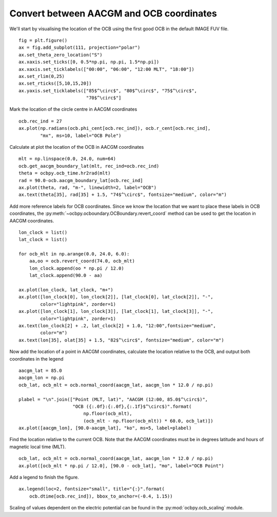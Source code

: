 .. _exconvert:

Convert between AACGM and OCB coordinates
-----------------------------------------

We'll start by visualising the location of the OCB using the first good OCB
in the default IMAGE FUV file.

::

   
   fig = plt.figure()
   ax = fig.add_subplot(111, projection="polar")
   ax.set_theta_zero_location("S")
   ax.xaxis.set_ticks([0, 0.5*np.pi, np.pi, 1.5*np.pi])
   ax.xaxis.set_ticklabels(["00:00", "06:00", "12:00 MLT", "18:00"])
   ax.set_rlim(0,25)
   ax.set_rticks([5,10,15,20])
   ax.yaxis.set_ticklabels(["85$^\circ$", "80$^\circ$", "75$^\circ$",
                            "70$^\circ$"]

Mark the location of the circle centre in AACGM coordinates

::

   
   ocb.rec_ind = 27
   ax.plot(np.radians(ocb.phi_cent[ocb.rec_ind]), ocb.r_cent[ocb.rec_ind],
           "mx", ms=10, label="OCB Pole")

Calculate at plot the location of the OCB in AACGM coordinates

::

   
   mlt = np.linspace(0.0, 24.0, num=64)
   ocb.get_aacgm_boundary_lat(mlt, rec_ind=ocb.rec_ind)
   theta = ocbpy.ocb_time.hr2rad(mlt)
   rad = 90.0-ocb.aacgm_boundary_lat[ocb.rec_ind]
   ax.plot(theta, rad, "m-", linewidth=2, label="OCB")
   ax.text(theta[35], rad[35] + 1.5, "74$^\circ$", fontsize="medium", color="m")

Add more reference labels for OCB coordinates.  Since we know the location that
we want to place these labels in OCB coordinates, the
:py:meth:`~ocbpy.ocboundary.OCBoundary.revert_coord` method can be used to get
the location in AACGM coordinates.

::

   
   lon_clock = list()
   lat_clock = list()

   for ocb_mlt in np.arange(0.0, 24.0, 6.0):
       aa,oo = ocb.revert_coord(74.0, ocb_mlt)
       lon_clock.append(oo * np.pi / 12.0)
       lat_clock.append(90.0 - aa)

   ax.plot(lon_clock, lat_clock, "m+")
   ax.plot([lon_clock[0], lon_clock[2]], [lat_clock[0], lat_clock[2]], "-",
           color="lightpink", zorder=1)
   ax.plot([lon_clock[1], lon_clock[3]], [lat_clock[1], lat_clock[3]], "-",
           color="lightpink", zorder=1)
   ax.text(lon_clock[2] + .2, lat_clock[2] + 1.0, "12:00",fontsize="medium",
           color="m")
   ax.text(lon[35], olat[35] + 1.5, "82$^\circ$", fontsize="medium", color="m")

Now add the location of a point in AACGM coordinates, calculate the
location relative to the OCB, and output both coordinates in the legend

::

   
   aacgm_lat = 85.0
   aacgm_lon = np.pi
   ocb_lat, ocb_mlt = ocb.normal_coord(aacgm_lat, aacgm_lon * 12.0 / np.pi)
   
   plabel = "\n".join(["Point (MLT, lat)", "AACGM (12:00, 85.0$^\circ$)",
                       "OCB ({:.0f}:{:.0f},{:.1f}$^\circ$)".format(
		           np.floor(ocb_mlt),
			   (ocb_mlt - np.floor(ocb_mlt)) * 60.0, ocb_lat)])
   ax.plot([aacgm_lon], [90.0-aacgm_lat], "ko", ms=5, label=plabel)
   
Find the location relative to the current OCB.  Note that the AACGM coordinates
must be in degrees latitude and hours of magnetic local time (MLT).

::

   
   ocb_lat, ocb_mlt = ocb.normal_coord(aacgm_lat, aacgm_lon * 12.0 / np.pi)
   ax.plot([ocb_mlt * np.pi / 12.0], [90.0 - ocb_lat], "mo", label="OCB Point")

Add a legend to finish the figure.

::

   
   ax.legend(loc=2, fontsize="small", title="{:}".format(
       ocb.dtime[ocb.rec_ind]), bbox_to_anchor=(-0.4, 1.15))

.. image:: ../figures/example_ocb_location.png

Scaling of values dependent on the electric potential can be found in the
:py:mod:`ocbpy.ocb_scaling` module.
